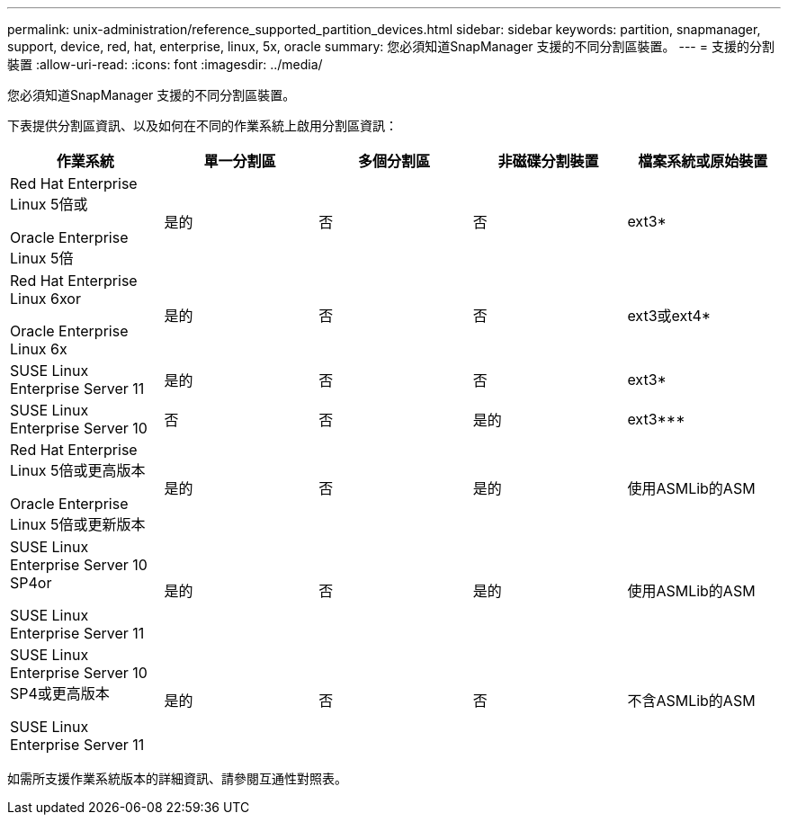 ---
permalink: unix-administration/reference_supported_partition_devices.html 
sidebar: sidebar 
keywords: partition, snapmanager, support, device, red, hat, enterprise, linux, 5x, oracle 
summary: 您必須知道SnapManager 支援的不同分割區裝置。 
---
= 支援的分割裝置
:allow-uri-read: 
:icons: font
:imagesdir: ../media/


[role="lead"]
您必須知道SnapManager 支援的不同分割區裝置。

下表提供分割區資訊、以及如何在不同的作業系統上啟用分割區資訊：

|===
| 作業系統 | 單一分割區 | 多個分割區 | 非磁碟分割裝置 | 檔案系統或原始裝置 


 a| 
Red Hat Enterprise Linux 5倍或

Oracle Enterprise Linux 5倍
 a| 
是的
 a| 
否
 a| 
否
 a| 
ext3*



 a| 
Red Hat Enterprise Linux 6xor

Oracle Enterprise Linux 6x
 a| 
是的
 a| 
否
 a| 
否
 a| 
ext3或ext4*



 a| 
SUSE Linux Enterprise Server 11
 a| 
是的
 a| 
否
 a| 
否
 a| 
ext3*



 a| 
SUSE Linux Enterprise Server 10
 a| 
否
 a| 
否
 a| 
是的
 a| 
ext3***



 a| 
Red Hat Enterprise Linux 5倍或更高版本

Oracle Enterprise Linux 5倍或更新版本
 a| 
是的
 a| 
否
 a| 
是的
 a| 
使用ASMLib的ASM



 a| 
SUSE Linux Enterprise Server 10 SP4or

SUSE Linux Enterprise Server 11
 a| 
是的
 a| 
否
 a| 
是的
 a| 
使用ASMLib的ASM



 a| 
SUSE Linux Enterprise Server 10 SP4或更高版本

SUSE Linux Enterprise Server 11
 a| 
是的
 a| 
否
 a| 
否
 a| 
不含ASMLib的ASM

|===
如需所支援作業系統版本的詳細資訊、請參閱互通性對照表。
